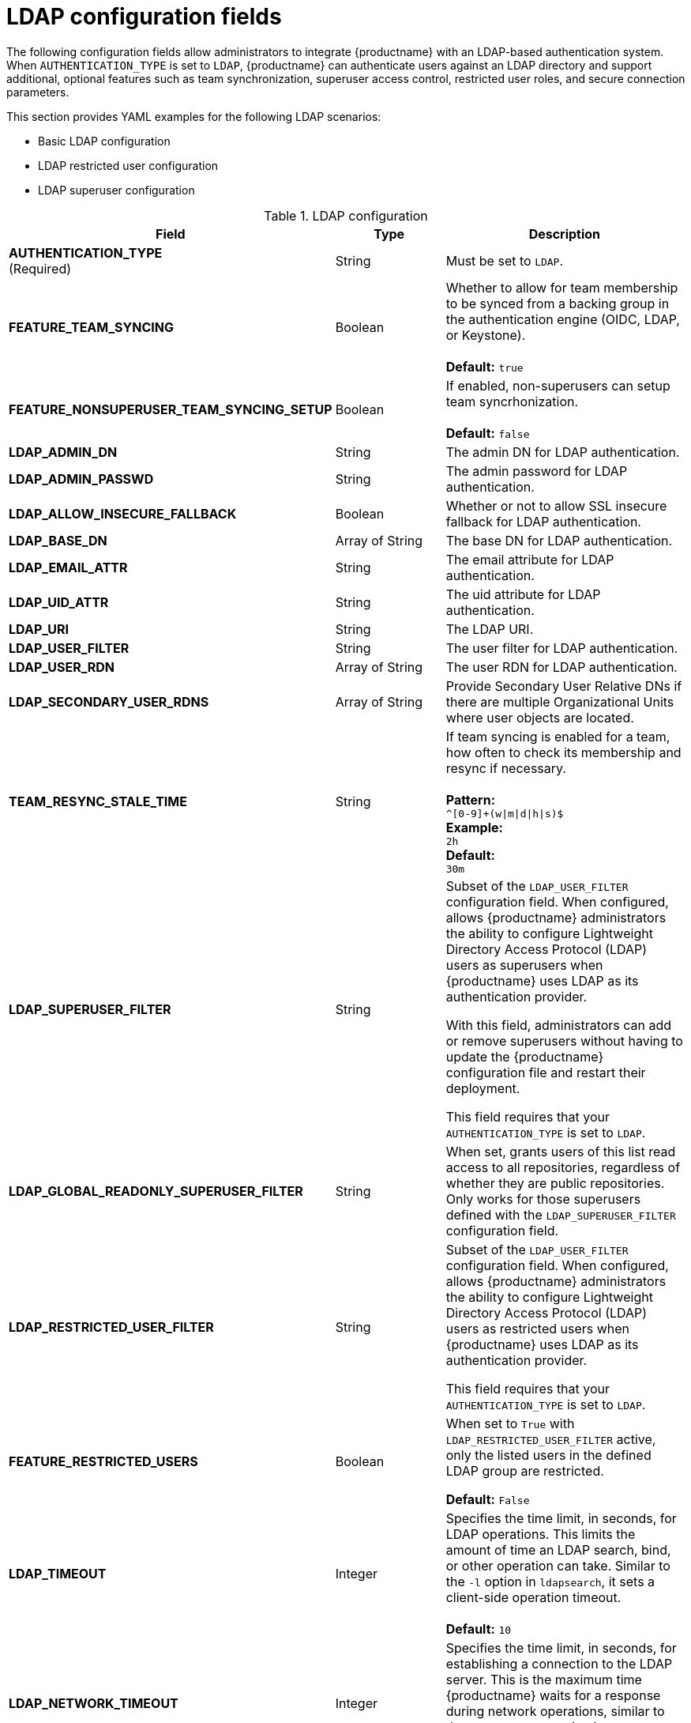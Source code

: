 :_content-type: REFERENCE
[id="config-fields-ldap"]
= LDAP configuration fields

The following configuration fields allow administrators to integrate {productname} with an LDAP-based authentication system. When `AUTHENTICATION_TYPE` is set to `LDAP`, {productname} can authenticate users against an LDAP directory and support additional, optional features such as team synchronization, superuser access control, restricted user roles, and secure connection parameters.

This section provides YAML examples for the following LDAP scenarios:

* Basic LDAP configuration
* LDAP restricted user configuration
* LDAP superuser configuration 

.LDAP configuration
[cols="2a,1a,2a",options="header"]
|===
| Field | Type | Description
| **AUTHENTICATION_TYPE** +
(Required) | String | Must be set to `LDAP`.
| **FEATURE_TEAM_SYNCING** | Boolean | Whether to allow for team membership to be synced from a backing group in the authentication engine (OIDC, LDAP, or Keystone). + 
 + 
**Default:**  `true`
| **FEATURE_NONSUPERUSER_TEAM_SYNCING_SETUP** | Boolean | If enabled, non-superusers can setup team syncrhonization. + 
 + 
**Default:**  `false`
| **LDAP_ADMIN_DN** | String | The admin DN for LDAP authentication.
| **LDAP_ADMIN_PASSWD** | String | The admin password for LDAP authentication.
| **LDAP_ALLOW_INSECURE_FALLBACK** | Boolean | Whether or not to allow SSL insecure fallback for LDAP authentication.
| **LDAP_BASE_DN** | Array of String | The base DN for LDAP authentication.
| **LDAP_EMAIL_ATTR** | String | The email attribute for LDAP authentication.
| **LDAP_UID_ATTR** | String | The uid attribute for LDAP authentication.
| **LDAP_URI** | String | The LDAP URI.
| **LDAP_USER_FILTER** | String | The user filter for LDAP authentication.
| **LDAP_USER_RDN** | Array of String|  The user RDN for LDAP authentication.
| **LDAP_SECONDARY_USER_RDNS** | Array of String | Provide Secondary User Relative DNs if there are multiple Organizational Units where user objects are located.

| **TEAM_RESYNC_STALE_TIME**  | String | If team syncing is enabled for a team, how often to check its membership and resync if necessary. + 
 + 
**Pattern:** + 
`^[0-9]+(w\|m\|d\|h\|s)$` + 
**Example:** + 
`2h` + 
**Default:** + 
`30m` 

| **LDAP_SUPERUSER_FILTER** | String | Subset of the `LDAP_USER_FILTER` configuration field. When configured, allows {productname} administrators the ability to configure Lightweight Directory Access Protocol (LDAP) users as superusers when {productname} uses LDAP as its authentication provider.

With this field, administrators can add or remove superusers without having to update the {productname} configuration file and restart their deployment. 

This field requires that your `AUTHENTICATION_TYPE` is set to `LDAP`. 

| **LDAP_GLOBAL_READONLY_SUPERUSER_FILTER** | String | When set, grants users of this list read access to all repositories, regardless of whether they are public repositories. Only works for those superusers defined with the `LDAP_SUPERUSER_FILTER` configuration field.

| **LDAP_RESTRICTED_USER_FILTER** | String | Subset of the `LDAP_USER_FILTER` configuration field. When configured, allows {productname} administrators the ability to configure Lightweight Directory Access Protocol (LDAP) users as restricted users when {productname} uses LDAP as its authentication provider.

This field requires that your `AUTHENTICATION_TYPE` is set to `LDAP`.

| **FEATURE_RESTRICTED_USERS** | Boolean | When set to `True` with `LDAP_RESTRICTED_USER_FILTER` active, only the listed users in the defined LDAP group are restricted.

*Default:* `False` 

| **LDAP_TIMEOUT** |Integer | Specifies the time limit, in seconds, for LDAP operations. This limits the amount of time an LDAP search, bind, or other operation can take. Similar to the `-l` option in `ldapsearch`, it sets a client-side operation timeout. +
 +
**Default:** `10`

| **LDAP_NETWORK_TIMEOUT** |Integer | Specifies the time limit, in seconds, for establishing a connection to the LDAP server. This is the maximum time {productname} waits for a response during network operations, similar to the `-o nettimeout` option in `ldapsearch`. +
 +
**Default:** `10`
|===

.Basic LDAP configuration example YAML
[source,yaml]
----
# ...
AUTHENTICATION_TYPE: LDAP <1>
# ...
LDAP_ADMIN_DN: uid=<name>,ou=Users,o=<organization_id>,dc=<example_domain_component>,dc=com <2>
LDAP_ADMIN_PASSWD: ABC123 <3>
LDAP_ALLOW_INSECURE_FALLBACK: false <4>
LDAP_BASE_DN: <5>
  - dc=example
  - dc=com
LDAP_EMAIL_ATTR: mail <6>
LDAP_UID_ATTR: uid <7>
LDAP_URI: ldap://<example_url>.com <8>
LDAP_USER_FILTER: (memberof=cn=developers,ou=Users,dc=<domain_name>,dc=com) <9>
LDAP_USER_RDN: <10>
  - ou=people
LDAP_SECONDARY_USER_RDNS: <11>
    - ou=<example_organization_unit_one>
    - ou=<example_organization_unit_two>
    - ou=<example_organization_unit_three>
    - ou=<example_organization_unit_four>
----
<1> Required. Must be set to `LDAP`.
<2> Required. The admin DN for LDAP authentication.
<3> Required. The admin password for LDAP authentication.
<4> Required. Whether to allow SSL/TLS insecure fallback for LDAP authentication.
<5> Required. The base DN for LDAP authentication.
<6> Required. The email attribute for LDAP authentication.
<7> Required. The UID attribute for LDAP authentication.
<8> Required. The LDAP URI.
<9> Required. The user filter for LDAP authentication.
<10> Required. The user RDN for LDAP authentication.
<11> Optional. Secondary User Relative DNs if there are multiple Organizational Units where user objects are located.

.LDAP restricted user configuration example YAML
[source,yaml]
----
# ...
AUTHENTICATION_TYPE: LDAP
# ...
FEATURE_RESTRICTED_USERS: true <1>
# ...
LDAP_ADMIN_DN: uid=<name>,ou=Users,o=<organization_id>,dc=<example_domain_component>,dc=com
LDAP_ADMIN_PASSWD: ABC123
LDAP_ALLOW_INSECURE_FALLBACK: false
LDAP_BASE_DN:
    - o=<organization_id>
    - dc=<example_domain_component>
    - dc=com
LDAP_EMAIL_ATTR: mail
LDAP_UID_ATTR: uid
LDAP_URI: ldap://<example_url>.com
LDAP_USER_FILTER: (memberof=cn=developers,ou=Users,o=<example_organization_unit>,dc=<example_domain_component>,dc=com)
LDAP_RESTRICTED_USER_FILTER: (<filterField>=<value>) <2>
LDAP_USER_RDN:
    - ou=<example_organization_unit>
    - o=<organization_id>
    - dc=<example_domain_component>
    - dc=com
# ...
----
<1> Must be set to `true` when configuring an LDAP restricted user.
<2> Configures specified users as restricted users.

.LDAP superuser configuration reference example YAML
[source,yaml]
----
# ...
AUTHENTICATION_TYPE: LDAP
# ...
LDAP_ADMIN_DN: uid=<name>,ou=Users,o=<organization_id>,dc=<example_domain_component>,dc=com
LDAP_ADMIN_PASSWD: ABC123
LDAP_ALLOW_INSECURE_FALLBACK: false
LDAP_BASE_DN:
    - o=<organization_id>
    - dc=<example_domain_component>
    - dc=com
LDAP_EMAIL_ATTR: mail
LDAP_UID_ATTR: uid
LDAP_URI: ldap://<example_url>.com
LDAP_USER_FILTER: (memberof=cn=developers,ou=Users,o=<example_organization_unit>,dc=<example_domain_component>,dc=com)
LDAP_SUPERUSER_FILTER: (<filterField>=<value>) <1>
LDAP_USER_RDN:
    - ou=<example_organization_unit>
    - o=<organization_id>
    - dc=<example_domain_component>
    - dc=com
# ...
----
<1> Configures specified users as superusers.
